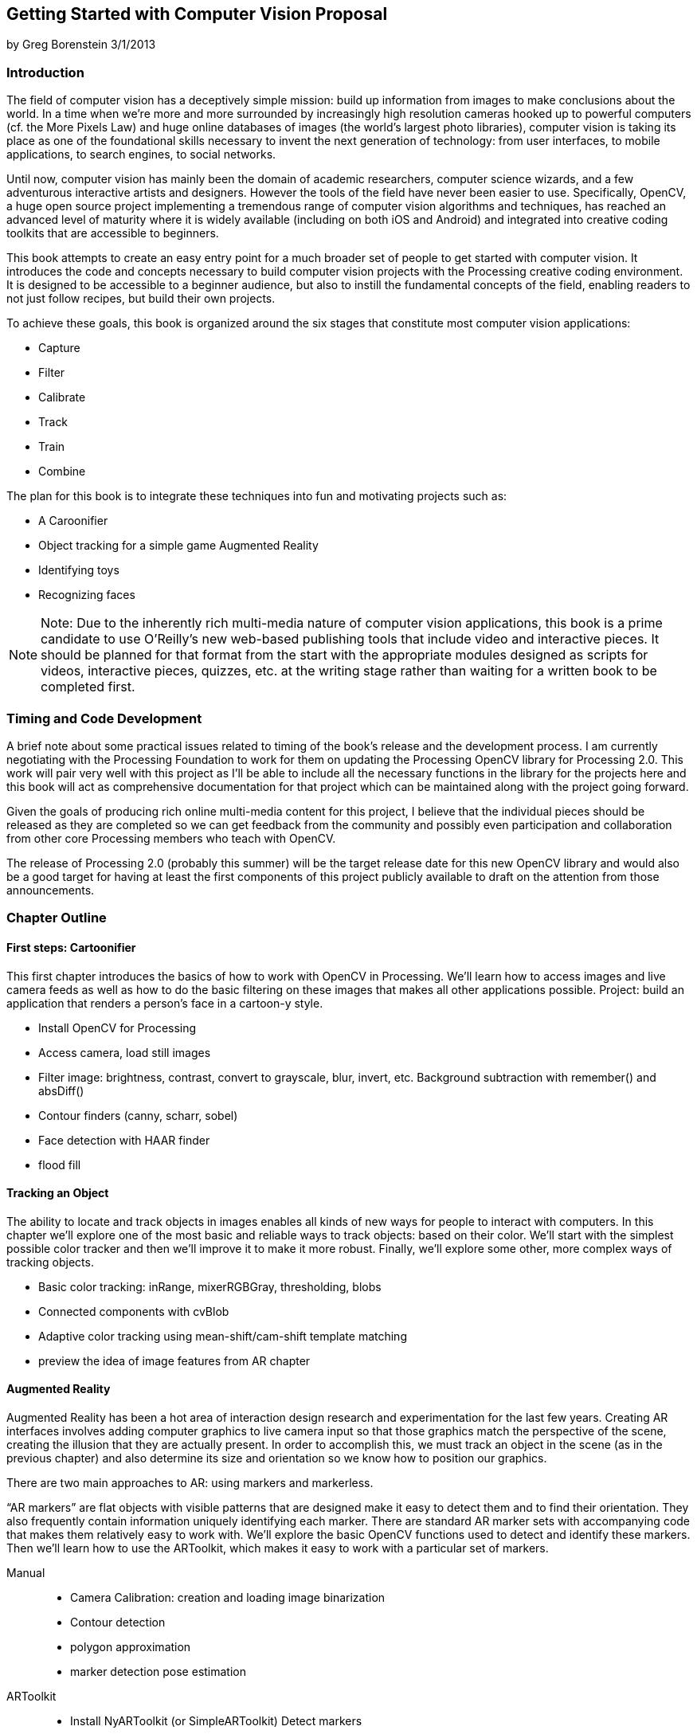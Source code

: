 == Getting Started with Computer Vision Proposal

by Greg Borenstein 3/1/2013

=== Introduction
The field of computer vision has a deceptively simple mission: build up information from images to make conclusions about the world. In a time when we’re more and more surrounded by increasingly high resolution cameras hooked up to powerful computers (cf. the More Pixels Law) and huge online databases of images (the world’s largest photo libraries), computer vision is taking its place as one of the foundational skills necessary to invent the next generation of technology: from user interfaces, to mobile applications, to search engines, to social networks.

Until now, computer vision has mainly been the domain of academic researchers, computer science wizards, and a few adventurous interactive artists and designers. However the tools of the field have never been easier to use. Specifically, OpenCV, a huge open source project implementing a tremendous range of computer vision algorithms and techniques, has reached an advanced level of maturity where it is widely available (including on both iOS and Android) and integrated into creative coding toolkits that are accessible to beginners.

This book attempts to create an easy entry point for a much broader set of people to get started with computer vision. It introduces the code and concepts necessary to build computer vision projects with the Processing creative coding environment. It is designed to be accessible to a beginner audience, but also to instill the fundamental concepts of the field, enabling readers to not just follow recipes, but build their own projects.

To achieve these goals, this book is organized around the six stages that constitute most computer vision applications:

* Capture
* Filter
* Calibrate
* Track
* Train
* Combine

The plan for this book is to integrate these techniques into fun and motivating projects such as:


* A Caroonifier
* Object tracking for a simple game Augmented Reality
* Identifying toys
* Recognizing faces

[NOTE]
====
Note: Due to the inherently rich multi-media nature of computer vision applications, this book is a prime candidate to use O’Reilly’s new web-based publishing tools that include video and interactive pieces. It should be planned for that format from the start with the appropriate modules designed as scripts for videos, interactive pieces, quizzes, etc. at the writing stage rather than waiting for a written book to be completed first.
====

=== Timing and Code Development

A brief note about some practical issues related to timing of the book’s release and the development process. I am currently negotiating with the Processing Foundation to work for them on updating the Processing OpenCV library for Processing 2.0. This work will pair very well with this project as I’ll be able to include all the necessary functions in the library for the projects here and this book will act as comprehensive documentation for that project which can be maintained along with the project going forward.

Given the goals of producing rich online multi-media content for this project, I believe that the individual pieces should be released as they are completed so we can get feedback from the community and possibly even participation and collaboration from other core Processing members who teach with OpenCV.

The release of Processing 2.0 (probably this summer) will be the target release date for this new OpenCV library and would also be a good target for having at least the first components of this project publicly available to draft on the attention from those announcements.

=== Chapter Outline

==== First steps: Cartoonifier

This first chapter introduces the basics of how to work with OpenCV in Processing. We’ll learn how to access images and live camera feeds as well as how to do the basic filtering on these images that makes all other applications possible.
Project: build an application that renders a person’s face in a cartoon-y style.

* Install OpenCV for Processing
* Access camera, load still images
* Filter image: brightness, contrast, convert to grayscale, blur, invert, etc. Background subtraction with remember() and absDiff()
* Contour finders (canny, scharr, sobel)
* Face detection with HAAR finder
* flood fill

==== Tracking an Object

The ability to locate and track objects in images enables all kinds of new ways for people to interact with computers. In this chapter we’ll explore one of the most basic and reliable ways to track objects: based on their color. We’ll start with the simplest possible color tracker and then we’ll improve it to make it more robust. Finally, we’ll explore some other, more complex ways of tracking objects.

* Basic color tracking: inRange, mixerRGBGray, thresholding, blobs 
* Connected components with cvBlob
* Adaptive color tracking using mean-shift/cam-shift template matching 
* preview the idea of image features from AR chapter

==== Augmented Reality

Augmented Reality has been a hot area of interaction design research and experimentation for the last few years. Creating AR interfaces involves adding computer graphics to live camera input so that those graphics match the perspective of the scene, creating the illusion that they are actually present. In order to accomplish this, we must track an object in the scene (as in the previous chapter) and also determine its size and orientation so we know how to position our graphics.

There are two main approaches to AR: using markers and markerless.

“AR markers” are flat objects with visible patterns that are designed make it easy to detect them and to find their orientation. They also frequently contain information uniquely identifying each marker. There are standard AR marker sets with accompanying code that makes them relatively easy to work with. We’ll explore the basic OpenCV functions used to detect and identify these markers. Then we’ll learn how to use the ARToolkit, which makes it easy to work with a particular set of markers.

Manual::
   * Camera Calibration: creation and loading image binarization
   * Contour detection
   * polygon approximation
   * marker detection pose estimation
ARToolkit::
   * Install NyARToolkit (or SimpleARToolkit) Detect markers
   * Determine orientation
   * Display 3D cube, display 3D model

Sometimes, you don’t want to or can’t use an AR marker, either to avoid the appearance of the ugly markers or because you want to track some pre-existing markerless object. OpenCV enables markerless object tracking using “image features”, unique parts of objects that can be reliably found in multiple images even as the object moves and rotates. We’ll see how to track such an object in an AR application.

Markerless
   * Find image features (using corner detection) in a source image FLANN search for similar features
   * outlier filtering with RANSAC
   * pose estimation

==== Object and Face Recognition with Machine Learning

Recognition is the task of identifying a person or an object in a never-before-seen image using data extracted from a pre-processed set of images of many people or objects. Face recognition is how Facebook can automatically tag you in new photos. Recognition can let us detect hand gestures and specific toys.

All recognition applications are based on machine learning: the process of training an algorithm based on data. In this chapter we’ll use OpenCV techniques to extract data from images, we’ll use its machine learning tools to train classifiers based on this data, and then we’ll use these classifiers to recognizes, faces, toys, and hand gestures.

* Building a feature vector: color histogram
* Training a Support Vector Machine (libsvm vs OpenCV implementation) Using SVM for matching
* Militarizing your backyard with Python example (video)
* Histogram of Oriented Gradients feature vector
* Toy detection and hand gesture detection
* Windowed search
* Eigenfaces
￼￼￼￼￼￼￼￼￼￼￼￼￼￼￼￼￼￼￼￼￼￼￼￼￼￼￼￼￼￼￼￼￼￼￼￼￼￼￼￼￼￼￼￼￼